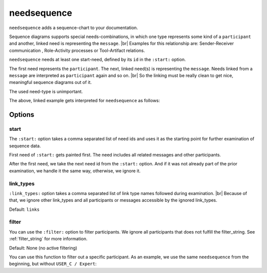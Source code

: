 .. _needsequence:

needsequence
============

.. versionadded:: 0.5.5

``needsequence`` adds a sequence-chart to your documentation.

.. need-example::

   .. needsequence:: My sequence chart
      :start: USER_A, USER_D
      :link_types: links, triggers

.. dropdown:: Show the needs used in the above example

   .. user:: Mr. A
      :id: USER_A
      :links: ACT_ISSUE
      :style: blue_border

   .. action:: Creates issue
      :id: ACT_ISSUE
      :links: USER_B
      :style: yellow_border

   .. user:: Ms. B
      :id: USER_B
      :links: ACT_ANALYSIS, ACT_SOLUTION
      :style: blue_border

   .. action:: Analysis issue
      :id: ACT_ANALYSIS
      :links: USER_B
      :style: yellow_border

   .. action:: Provides solution
      :id: ACT_SOLUTION
      :links: USER_C
      :style: yellow_border

   .. user:: Expert C
      :id: USER_C
      :links: ACT_REVIEW, ACT_INFORM
      :style: blue_border

   .. action:: Reviews solution
      :id: ACT_REVIEW
      :links: USER_C
      :style: yellow_border

   .. action:: Informs reporter
      :id: ACT_INFORM
      :links: USER_A
      :style: yellow_border

   .. user:: Office Dog
      :id: USER_D
      :triggers: ACT_BARKS
      :style: blue_border

   .. action:: Barks for support
      :id: ACT_BARKS
      :triggers: USER_D
      :style: yellow_border

Sequence diagrams supports special needs-combinations, in which one type represents some kind of a ``participant``
and another, linked need is representing the ``message``. |br|
Examples for this relationship are: Sender-Receiver communication , Role-Activity processes or Tool-Artifact relations.

``needsequence`` needs at least one start-need, defined by its ``id`` in the ``:start:`` option.

The first need represents the ``participant``. The next, linked need(s) is representing the ``message``.
Needs linked from a ``message`` are interpreted as ``participant`` again and so on. |br|
So the linking must be really clean to get nice, meaningful sequence diagrams out of it.

The used need-type is unimportant.

.. uml::
   :caption: Participant-Message flow
   :scale: 99%

   @startuml

   skinparam defaultTextAlignment center

   rectangle "Interpreted as\n**PARTICIPANT 1**\n(start)" as p1 #ccc
   rectangle "Interpreted as\n**PARTICIPANT 2**" as p2 #ccc
   rectangle "Interpreted as\n**PARTICIPANT 3**" as p3 #ccc


   rectangle "Interpreted as\n**MESSAGE 1**" as m1 #ffcc00
   rectangle "Interpreted as\n**MESSAGE1 **" as m2 #ffcc00

   p1 -> m1 : link
   m1 -> p2 : link
   p2 -> m2 : link
   m2 -> p3 : link
   @enduml

The above, linked example gets interpreted for ``needsequence`` as follows:

.. uml::

   @startuml

   participant "Participant 1\n (start)" as p1
   participant "Participant 2" as p2
   participant "Participant 3" as p3

   p1 -> p2: Message 1
   p2 -> p3: Message 2

   @enduml

Options
-------

start
~~~~~

The ``:start:`` option takes a comma separated list of need ids and uses it as the starting point for
further examination of sequence data.

First need of ``:start:`` gets painted first. The need includes all related messages and other participants.

After the first need, we take the next need id from the ``:start:`` option.
And if it was not already part of the prior examination, we handle it the same way, otherwise, we ignore it.

link_types
~~~~~~~~~~

``:link_types:`` option takes a comma separated list of link type names followed during examination. |br|
Because of that, we ignore other link_types and all participants or messages accessible by the ignored link_types.

Default: ``links``

filter
~~~~~~

You can use the ``:filter:`` option to filter participants.
We ignore all participants that does not fulfill the filter_string.
See :ref:`filter_string` for more information.

Default: None (no active filtering)

You can use this function to filter out a specific participant.
As an example, we use the same ``needsequence`` from the beginning, but without ``USER_C / Expert``:

.. need-example::

   .. needsequence:: My filtered sequence chart
      :start: USER_A, USER_D
      :link_types: links, triggers
      :filter: "Expert" not in title
